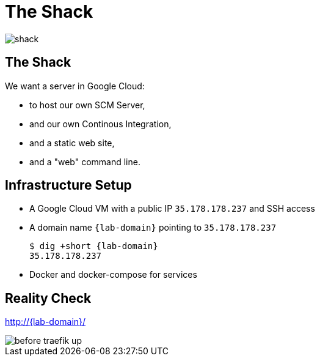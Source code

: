
[{invert}]
= The Shack

image::shack.jpg[]

== The Shack

We want a server in Google Cloud:

* to host our own SCM Server,
* and our own Continous Integration,
* and a static web site,
* and a "web" command line.

== Infrastructure Setup

* A Google Cloud VM with a public IP `35.178.178.237` and SSH access
* A domain name `{lab-domain}` pointing to `35.178.178.237`
+
[source,bash,subs="attributes+"]
----
$ dig +short {lab-domain}
35.178.178.237
----

* Docker and docker-compose for services

[{invert}]
== Reality Check

link:http://{lab-domain}/[http://{lab-domain}/,window=_blank]

[.shadow]
image::before-traefik-up.png[]
